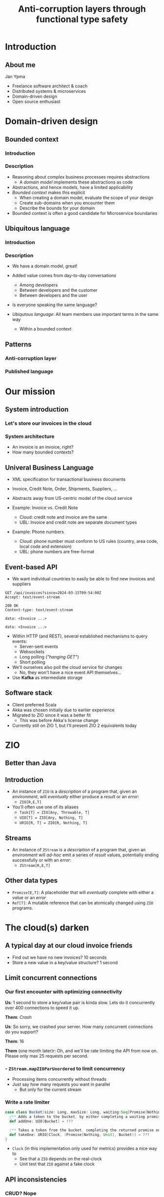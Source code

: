 #+TITLE: Anti-corruption layers through functional type safety
* Introduction
** About me

Jan Ypma

- Freelance software architect & coach
- Distributed systems & microservices
- Domain-driven design
- Open source enthusiast

* Domain-driven design
** Bounded context
*** Introduction
[[file:bounded-context.jpg]]
*** Description
- Reasoning about complex business processes requires abstractions
  * A /domain model/ implements these abstractions as code
- Abstractions, and hence models, have a limited applicability
- /Bounded context/ makes this explicit
  * When creating a domain model, evaluate the scope of your design
  * Create sub-domains when you encounter them
  * Describe the bounds for your domain

- Bounded context is often a good candidate for Microservice boundaries

** Ubiquitous language
*** Introduction
[[file:ubiquitous-language.jpg]]
*** Description
- We have a domain model, great!
- Added value comes from day-to-day conversations
  * Among developers
  * Between developers and the customer
  * Between developers and the user
- Is everyone speaking the same language?

- /Ubiqutous language/: All team members use important terms in the same way
  * Within a bounded context
** Patterns
*** Anti-corruption layer
[[file:anti-corruption-layer.jpg]]
*** Published language
[[file:published-language.jpg]]
* Our mission
** System introduction
*** Let's store our invoices in the cloud
[[file:invoice-cloud.jpg]]
*** System architecture
[[file:diagram.png]]
- An invoice is an invoice, right?
- How many bounded contexts?
** Univeral Business Language
- XML specification for transactional business documents
- Invoice, Credit Note, Order, Shipments, Suppliers, ...

- Abstracts away from US-centric model of the cloud service

- Example: Invoice vs. Credit Note
  + Cloud: credit note and invoice are the same
  + UBL: Invoice and credit note are separate document types

- Example: Phone numbers
  + Cloud: phone number must conform to US rules (country, area code, local code and extension)
  + UBL: phone numbers are free-format
** Event-based API
- We want individual countries to easily be able to find new invoices and suppliers
#+BEGIN_SRC restclient
GET /api/invoices?since=2024-03-15T09:54:00Z
Accept: text/event-stream

200 OK
Content-type: text/event-stream

data: <Invoice ...>

data: <Invoice ...>
#+END_SRC
- Within HTTP (and REST), several established mechanisms to query events:
  + Server-sent events
  + Websockets
  + Long polling (/"hanging GET"/)
  + Short polling

- We'll ourselves also poll the cloud service for changes
  + No, they won't have a nice event API themselves...

- Use *Kafka* as intermediate storage
** Software stack
- Client preferred Scala
- Akka was chosen initially due to earlier experience
- Migrated to ZIO since it was a better fit
  + This was before Akka's license change
- Currently still on ZIO 1, but I'll present ZIO 2 equivalents today
* ZIO
** Better than Java
[[file:better-than-java.jpg]]
** Introduction
- An instance of =ZIO= is a /description/ of a program that, given an /environment/, will /eventually/ either produce a /result/ or an /error/:
  + =ZIO[R,E,T]=
- You'll often use one of its aliases
  + =Task[T] = ZIO[Any, Throwable, T]=
  + =UIO[T] = ZIO[Any, Nothing, T]=
  + =URIO[R, T] = ZIO[R, Nothing, T]=
** Streams
- An instance of =ZStream= is a /description/ of a program that, given an /environment/ will /ad-hoc/ emit a series of /result/ values, potentially ending successfully or with an /error/:
  + =ZStream[R,E,T]=
** Other data types
- =Promise[E,T]=: A placeholder that will /eventually/ complete with either a /value/ or an /error/
- =Ref[T]=: A mutable reference that can be atomically changed using =ZIO= programs.
* The cloud(s) darken
** A typical day at our cloud invoice friends
[[file:slow-invoices.png]]
- Find out we have no new invoices? 10 seconds
- Store a new value in a key/value structure? 1 second
** Limit concurrent connections
*** Our first encounter with optimizing connectivity
*Us*: 1 second to store a key/value pair is kinda slow. Lets do it concurrently over 400 connections to speed it up.

*Them*: /Crash/

*Us*: So sorry, we crashed your server. How many concurrent connections do you support?

*Them*: 16

*Them* (one month later)r: Oh, and we'll be rate limiting the API from now on. Please only max 25 requests per second.
*** - =ZStream.mapZIOParUnordered= to limit concurrency
- Processing items concurrently without threads
- Just say how many requests you want in parallel
  + But only for the current stream
*** Write a rate limiter
#+BEGIN_SRC scala
case class Bucket(size: Long, maxSize: Long, waiting:Seq[Promise[Nothing, Unit]] = Seq.empty) {
  /** Adds a token to the bucket, by either completing a waiting promise, or save the token for later. */
  def addOne: UIO[Bucket] = ???

  /** Takes a token from the bucket, completing the returned promise once one is available. */
  def takeOne: URIO[Clock, (Promise[Nothing, Unit], Bucket)] = ???
}
#+END_SRC
- =Clock= (in this implementation only used for metrics) provides a nice way to
  + See that a =ZIO= depends on the real-clock
  + Unit test that =ZIO= against a fake clock
** API inconsistencies
*** CRUD? Nope
*Us:* Please create this object

*Them*: Thanks, here's your object ID

*Us*: Please set the object with this ID to complete, we're done

*Them*: What object?

*Them* (helpdesk): /Yeah, mysql replication slave database read queries something something.../
*** CRUD? Nope
Solution: just change this
#+BEGIN_SRC scala
_ <- updateObjectStatus(id, done = true)
#+END_SRC
to this
#+BEGIN_SRC scala
val retrySchedule = Schedule.exponential(1.second) && Schedule.recurs(settings.maxRetries)
// ...
_ <- updateObjectStatus(id, done = true).retry(retrySchedule)
#+END_SRC
** Performance issues
*** Slow to return invoices
- Imagine you're building an invoicing system. How long would you take to return an invoice with 100 lines?
*** Slow to return invoices
- Imagine you're building an invoicing system. How long would you take to return an invoice with 100 lines?

/2 minutes/. At least.

Solution: just change this
#+BEGIN_SRC scala
invoice <- readInvoice(id)
#+END_SRC
to this
#+BEGIN_SRC scala
invoice <- readInvoice(id)
  .tapError(err => emitReadFailure(id, err))
  .retry(retrySchedule)
#+END_SRC

** Event journal bug
- Our Kafka client abstraction:
#+BEGIN_SRC scala
def produceString(topic: String, key: String, message: String): Task[RecordMetadata]
#+END_SRC
(=Task= because =zio-kafka= doesn't have a modeled error data type)

- Writing to our event journal:
  + When writing this code, the developer is forced to make a decision on what to do with the error
  + Unlike Java exceptions, in ZIO when an error type is present, it does mean it's expected to actually occur
#+BEGIN_SRC scala
def log(event: JournalEvent): UIO[Unit] = (for {
  json <- serializer.toJSON(event)
  _ <- kafka.produceString("eventBus", event.key, json)
} yield ()).catchAll { err =>
  // We need this catchAll, since UIO[Unit] must have Nothing as error type.
  log.error("Can't write to journal. Ignoring and resuming", err)
}
#+END_SRC

Some time later:
- We introduce a bug when marshaling JSON (=json4s=, this was before =zio-schema=)
- No impact to application logic because of this
** Did we ever really fail ourselves?
- Once. Azure upgrading the linux kernel to cgroups v2, which our JVM didn't understand

* Conclusion
 We thought we'd just be a /Published Language/ , but ended up being one big /Anti-corruption layer/
